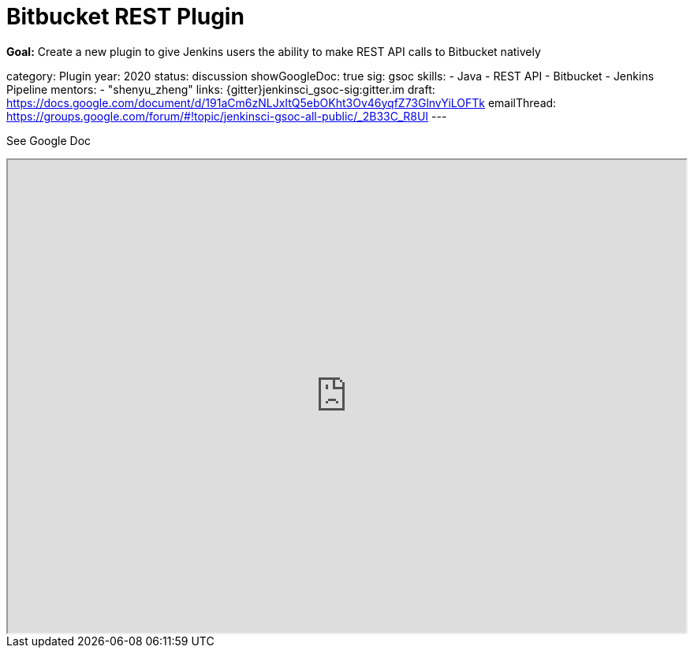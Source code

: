 = Bitbucket REST Plugin

*Goal:*  Create a new plugin to give Jenkins users the ability to make REST API calls to Bitbucket natively

category: Plugin
year: 2020
status: discussion
showGoogleDoc: true
sig: gsoc
skills:
- Java
- REST API
- Bitbucket
- Jenkins Pipeline
mentors:
- "shenyu_zheng"
links:
  {gitter}jenkinsci_gsoc-sig:gitter.im
  draft: https://docs.google.com/document/d/191aCm6zNLJxItQ5ebOKht3Ov46yqfZ73GlnvYiLOFTk
  emailThread: https://groups.google.com/forum/#!topic/jenkinsci-gsoc-all-public/_2B33C_R8UI
---

See Google Doc
++++
<iframe src="https://docs.google.com/document/d/191aCm6zNLJxItQ5ebOKht3Ov46yqfZ73GlnvYiLOFTk" width="100%" height="600px"></iframe>
++++